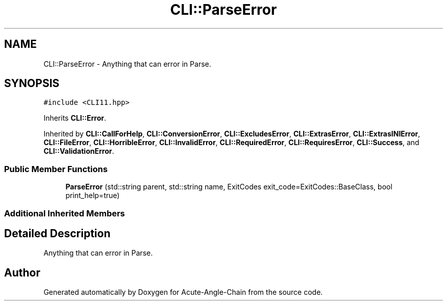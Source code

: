 .TH "CLI::ParseError" 3 "Sun Jun 3 2018" "Acute-Angle-Chain" \" -*- nroff -*-
.ad l
.nh
.SH NAME
CLI::ParseError \- Anything that can error in Parse\&.  

.SH SYNOPSIS
.br
.PP
.PP
\fC#include <CLI11\&.hpp>\fP
.PP
Inherits \fBCLI::Error\fP\&.
.PP
Inherited by \fBCLI::CallForHelp\fP, \fBCLI::ConversionError\fP, \fBCLI::ExcludesError\fP, \fBCLI::ExtrasError\fP, \fBCLI::ExtrasINIError\fP, \fBCLI::FileError\fP, \fBCLI::HorribleError\fP, \fBCLI::InvalidError\fP, \fBCLI::RequiredError\fP, \fBCLI::RequiresError\fP, \fBCLI::Success\fP, and \fBCLI::ValidationError\fP\&.
.SS "Public Member Functions"

.in +1c
.ti -1c
.RI "\fBParseError\fP (std::string parent, std::string name, ExitCodes exit_code=ExitCodes::BaseClass, bool print_help=true)"
.br
.in -1c
.SS "Additional Inherited Members"
.SH "Detailed Description"
.PP 
Anything that can error in Parse\&. 

.SH "Author"
.PP 
Generated automatically by Doxygen for Acute-Angle-Chain from the source code\&.

